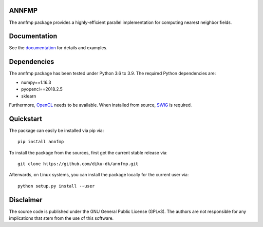 =====
ANNFMP
=====

The annfmp package provides a highly-efficient parallel implementation for computing nearest neighbor fields.

=============
Documentation
=============

See the `documentation <http://annfmp.readthedocs.org>`_ for details and examples.

============
Dependencies
============

The annfmp package has been tested under Python 3.6 to 3.9. The required Python dependencies are:

- numpy==1.16.3
- pyopencl==2018.2.5
- sklearn

Furthermore, `OpenCL <https://www.khronos.org/opencl>`_ needs to be available.
When installed from source, `SWIG <http://www.swig.org/>`_ is required.

==========
Quickstart
==========

The package can easily be installed via pip via::

  pip install annfmp

To install the package from the sources, first get the current stable release via::

  git clone https://github.com/diku-dk/annfmp.git

Afterwards, on Linux systems, you can install the package locally for the current user via::

  python setup.py install --user

==========
Disclaimer
==========

The source code is published under the GNU General Public License (GPLv3). The authors are not responsible for any implications that stem from the use of this software.
